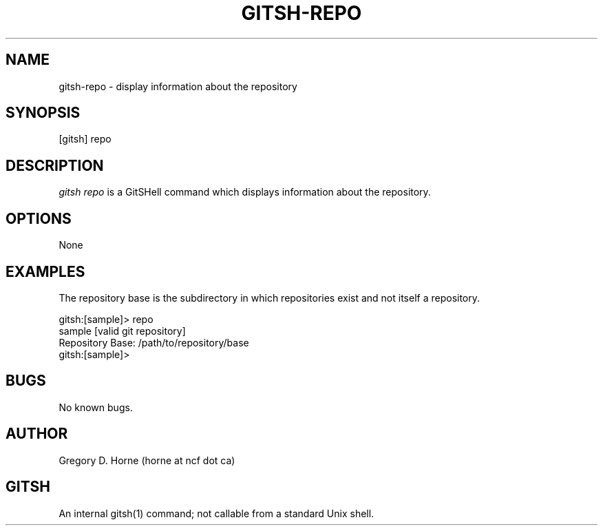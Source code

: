.\" Manpage for gitshell.
.\" Contact horne@ncf.ca to correct errors or typos.
.TH GITSH-REPO 1 "21 February 2014" "0.1" "GitSHell Manual"
.SH NAME 
gitsh-repo \- display information about the repository
.SH SYNOPSIS
[gitsh] repo
.SH DESCRIPTION
.nh
.ad l
\fIgitsh\fR \fIrepo\fR is a GitSHell command which
displays information about the repository.
.fi
.SH OPTIONS
None
.SH EXAMPLES
The repository base is the subdirectory in which repositories exist
and not itself a repository.
.PP
.nf
gitsh:[sample]> repo
sample [valid git repository]
Repository Base: /path/to/repository/base
gitsh:[sample]>
.fi
.SH BUGS
No known bugs.
.SH AUTHOR
Gregory D. Horne (horne at ncf dot ca)
.SH GITSH
An internal gitsh(1) command; not callable from a standard Unix shell.
